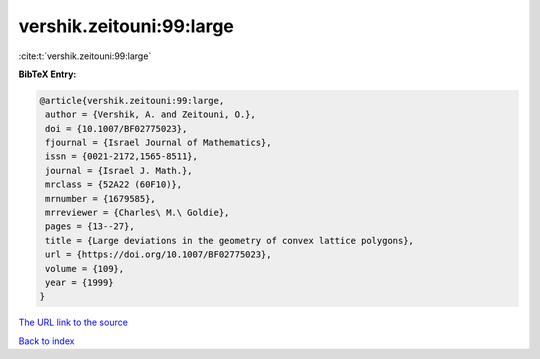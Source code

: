 vershik.zeitouni:99:large
=========================

:cite:t:`vershik.zeitouni:99:large`

**BibTeX Entry:**

.. code-block:: bibtex

   @article{vershik.zeitouni:99:large,
    author = {Vershik, A. and Zeitouni, O.},
    doi = {10.1007/BF02775023},
    fjournal = {Israel Journal of Mathematics},
    issn = {0021-2172,1565-8511},
    journal = {Israel J. Math.},
    mrclass = {52A22 (60F10)},
    mrnumber = {1679585},
    mrreviewer = {Charles\ M.\ Goldie},
    pages = {13--27},
    title = {Large deviations in the geometry of convex lattice polygons},
    url = {https://doi.org/10.1007/BF02775023},
    volume = {109},
    year = {1999}
   }
`The URL link to the source <ttps://doi.org/10.1007/BF02775023}>`_


`Back to index <../By-Cite-Keys.html>`_
